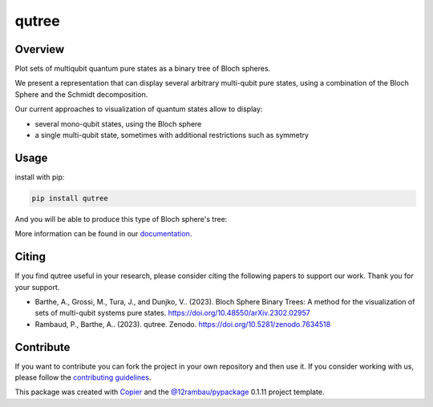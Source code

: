 qutree
======

.. image:: https://zenodo.org/badge/DOI/10.5281/zenodo.7634517.svg
   :target: https://doi.org/10.5281/zenodo.7634517
   :alt: zenodo

.. image:: https://img.shields.io/badge/License-MIT-yellow
    :target: https://github.com/alice4space/qutree/blob/main/LICENSE
    :alt: License: MIT

.. image:: https://img.shields.io/badge/Conventional%20Commits-1.0.0-yellow
    :target: https://conventionalcommits.org
    :alt: conventional commit

.. image:: https://img.shields.io/badge/code%20style-black-000000
    :target: https://github.com/psf/black
    :alt: Black badge

.. image:: https://img.shields.io/pypi/v/qutree?color=orange&logo=python&logoColor=white
    :target: https://pypi.org/project/qutree
    :alt: PyPI

.. image:: https://img.shields.io/pypi/dm/qutree?logo=python&logoColor=white
   :target: https://pypi.org/project/qutree
   :alt: PyPI - Downloads

.. image:: https://img.shields.io/github/actions/workflow/status/alice4space/qutree/unit.yml?logo=github&logoColor=white
    :target: https://github.com/alice4space/qutree/actions/workflows/unit.yml
    :alt: build

.. image:: https://img.shields.io/codecov/c/github/alice4space/qutree?logo=codecov&logoColor=white
    :target: https://codecov.io/gh/alice4space/qutree
    :alt: Test Coverage

.. image:: https://img.shields.io/codeclimate/maintainability/alice4space/qutree?logo=codeclimate&logoColor=white
    :target: https://codeclimate.com/github/alice4space/qutree/maintainability
    :alt: maintainability

.. image:: https://img.shields.io/readthedocs/pyqutree/latest?logo=readthedocs&logoColor=white
    :target: https://pyqutree.readthedocs.io/en/latest/
    :alt: Documentation Status

.. image:: https://img.shields.io/badge/all_contributors-2-blue
    :target: https://github.com/alice4space/qutree/blob/main/AUTHORS.rst
    :alt: All contributors

.. image:: https://img.shields.io/badge/-open%20in%20colab-blue?logo=googlecolab&labelColor=555&logoColor=white
    :target: https://colab.research.google.com/github/alice4space/qutree/blob/main/docs/source/examples/demo.ipynb
    :alt: colab

.. image:: https://img.shields.io/badge/-open%20in%20mybinder-blue?logo=jupyter&labelColor=555&logoColor=white
    :target: https://mybinder.org/v2/gh/alice4space/qutree/main?labpath=docs%2Fsource%2Fexamples%2Fdemo.ipynb
    :alt: binder


Overview
--------

Plot sets of multiqubit quantum pure states as a binary tree of Bloch spheres.

We present a representation that can display several arbitrary multi-qubit pure states, using a combination of the Bloch Sphere and the Schmidt decomposition.

Our current approaches to visualization of quantum states allow to display:

- several mono-qubit states, using the Bloch sphere
- a single multi-qubit state, sometimes with additional restrictions such as symmetry

Usage
-----

install with pip:

.. code-block:: console

    pip install qutree

And you will be able to produce this type of Bloch sphere's tree:

.. image::  https://raw.githubusercontent.com/alice4space/qutree/main/docs/source/_static/example.png
    :alt: example tree

More information can be found in our `documentation <https://pyqutree.readthedocs.io/en/latest/>`__.

Citing
------

If you find qutree useful in your research, please consider citing the following papers to support our work. Thank you for your support.

-   Barthe, A., Grossi, M., Tura, J., and Dunjko, V.. (2023). Bloch Sphere Binary Trees: A method for the visualization of sets of multi-qubit systems pure states.
    https://doi.org/10.48550/arXiv.2302.02957

-   Rambaud, P., Barthe, A.. (2023). qutree. Zenodo. https://doi.org/10.5281/zenodo.7634518

Contribute
----------

If you want to contribute you can fork the project in your own repository and then use it. If you consider working with us, please follow the `contributing guidelines <https://pyqutree.readthedocs.io/en/latest/contribute.html>`__.

This package was created with `Copier <https://copier.readthedocs.io/en/latest/>`__ and the `@12rambau/pypackage <https://github.com/12rambau/pypackage>`__ 0.1.11 project template.
